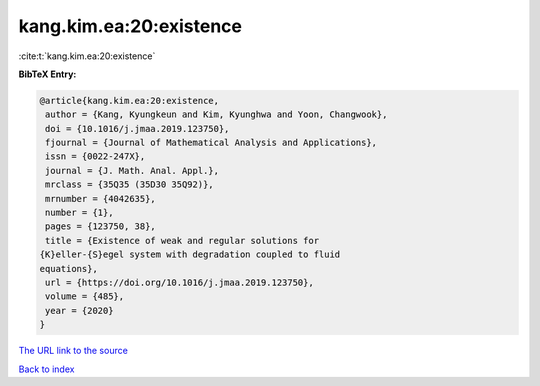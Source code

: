 kang.kim.ea:20:existence
========================

:cite:t:`kang.kim.ea:20:existence`

**BibTeX Entry:**

.. code-block:: bibtex

   @article{kang.kim.ea:20:existence,
    author = {Kang, Kyungkeun and Kim, Kyunghwa and Yoon, Changwook},
    doi = {10.1016/j.jmaa.2019.123750},
    fjournal = {Journal of Mathematical Analysis and Applications},
    issn = {0022-247X},
    journal = {J. Math. Anal. Appl.},
    mrclass = {35Q35 (35D30 35Q92)},
    mrnumber = {4042635},
    number = {1},
    pages = {123750, 38},
    title = {Existence of weak and regular solutions for
   {K}eller-{S}egel system with degradation coupled to fluid
   equations},
    url = {https://doi.org/10.1016/j.jmaa.2019.123750},
    volume = {485},
    year = {2020}
   }

`The URL link to the source <ttps://doi.org/10.1016/j.jmaa.2019.123750}>`__


`Back to index <../By-Cite-Keys.html>`__
